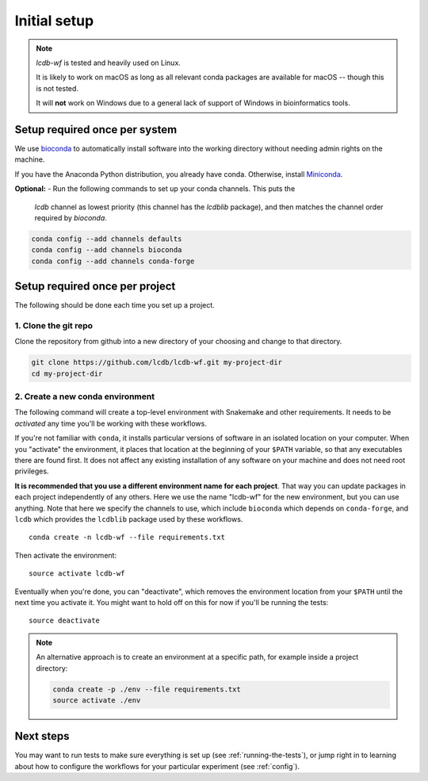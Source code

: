 .. _getting-started:

Initial setup
=============

.. note::

    `lcdb-wf` is tested and heavily used on Linux.

    It is likely to work on macOS as long as all relevant conda packages are
    available for macOS -- though this is not tested.

    It will **not** work on Windows due to a general lack of support of Windows
    in bioinformatics tools.

Setup required once per system
------------------------------
We use `bioconda <https://bioconda.github.io>`_ to automatically install
software into the working directory without needing admin rights on the
machine.

If you have the Anaconda Python distribution, you already have conda.
Otherwise, install `Miniconda <https://conda.io/miniconda.html>`_.

**Optional:** 
- Run the following commands to set up your conda channels. This puts the
  `lcdb` channel as lowest priority (this channel has the `lcdblib` package),
  and then matches the channel order required by `bioconda`.

.. code-block:: bash

   conda config --add channels defaults
   conda config --add channels bioconda
   conda config --add channels conda-forge


Setup required once per project
-------------------------------

The following should be done each time you set up a project.

1. Clone the git repo
~~~~~~~~~~~~~~~~~~~~~

Clone the repository from github into a new directory of your choosing and
change to that directory.

.. code-block:: bash

    git clone https://github.com/lcdb/lcdb-wf.git my-project-dir
    cd my-project-dir


.. _create-env:

2. Create a new conda environment
~~~~~~~~~~~~~~~~~~~~~~~~~~~~~~~~~

The following command will create a top-level environment with Snakemake and
other requirements. It needs to be `activated` any time you'll be working with
these workflows.

If you're not familiar with ``conda``, it installs particular versions of
software in an isolated location on your computer. When you "activate" the
environment, it places that location at the beginning of your ``$PATH``
variable, so that any executables there are found first. It does not affect any
existing installation of any software on your machine and does not need root
privileges.

**It is recommended that you use a different environment name for each
project**. That way you can update packages in each project independently of
any others. Here we use the name "lcdb-wf" for the new environment, but you can
use anything. Note that here we specify the channels to use, which include
``bioconda`` which depends on ``conda-forge``, and ``lcdb`` which provides the
``lcdblib`` package used by these workflows.

::

    conda create -n lcdb-wf --file requirements.txt

Then activate the environment::

    source activate lcdb-wf

Eventually when you're done, you can "deactivate", which removes the
environment location from your ``$PATH`` until the next time you activate it.
You might want to hold off on this for now if you'll be running the tests::

    source deactivate

.. note::

   An alternative approach is to create an environment at a specific path, for
   example inside a project directory:

   .. code-block:: bash

       conda create -p ./env --file requirements.txt
       source activate ./env

Next steps
----------

You may want to run tests to make sure everything is set up (see
:ref:`running-the-tests`), or jump right in to learning about how to configure
the workflows for your particular experiment (see :ref:`config`).
